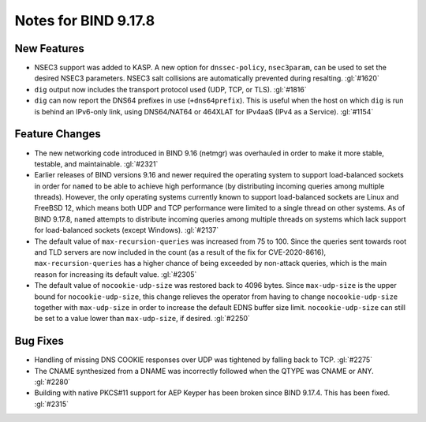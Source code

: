 .. Copyright (C) Internet Systems Consortium, Inc. ("ISC")
..
.. SPDX-License-Identifier: MPL-2.0
..
.. This Source Code Form is subject to the terms of the Mozilla Public
.. License, v. 2.0.  If a copy of the MPL was not distributed with this
.. file, you can obtain one at https://mozilla.org/MPL/2.0/.
..
.. See the COPYRIGHT file distributed with this work for additional
.. information regarding copyright ownership.

Notes for BIND 9.17.8
---------------------

New Features
~~~~~~~~~~~~

- NSEC3 support was added to KASP. A new option for ``dnssec-policy``,
  ``nsec3param``, can be used to set the desired NSEC3 parameters.
  NSEC3 salt collisions are automatically prevented during resalting.
  :gl:`#1620`

- ``dig`` output now includes the transport protocol used (UDP, TCP, or
  TLS). :gl:`#1816`

- ``dig`` can now report the DNS64 prefixes in use (``+dns64prefix``).
  This is useful when the host on which ``dig`` is run is behind an
  IPv6-only link, using DNS64/NAT64 or 464XLAT for IPv4aaS (IPv4 as a
  Service). :gl:`#1154`

Feature Changes
~~~~~~~~~~~~~~~

- The new networking code introduced in BIND 9.16 (netmgr) was
  overhauled in order to make it more stable, testable, and
  maintainable. :gl:`#2321`

- Earlier releases of BIND versions 9.16 and newer required the
  operating system to support load-balanced sockets in order for
  ``named`` to be able to achieve high performance (by distributing
  incoming queries among multiple threads). However, the only operating
  systems currently known to support load-balanced sockets are Linux and
  FreeBSD 12, which means both UDP and TCP performance were limited to a
  single thread on other systems. As of BIND 9.17.8, ``named`` attempts
  to distribute incoming queries among multiple threads on systems which
  lack support for load-balanced sockets (except Windows). :gl:`#2137`

- The default value of ``max-recursion-queries`` was increased from 75
  to 100. Since the queries sent towards root and TLD servers are now
  included in the count (as a result of the fix for CVE-2020-8616),
  ``max-recursion-queries`` has a higher chance of being exceeded by
  non-attack queries, which is the main reason for increasing its
  default value. :gl:`#2305`

- The default value of ``nocookie-udp-size`` was restored back to 4096
  bytes. Since ``max-udp-size`` is the upper bound for
  ``nocookie-udp-size``, this change relieves the operator from having
  to change ``nocookie-udp-size`` together with ``max-udp-size`` in
  order to increase the default EDNS buffer size limit.
  ``nocookie-udp-size`` can still be set to a value lower than
  ``max-udp-size``, if desired. :gl:`#2250`

Bug Fixes
~~~~~~~~~

- Handling of missing DNS COOKIE responses over UDP was tightened by
  falling back to TCP. :gl:`#2275`

- The CNAME synthesized from a DNAME was incorrectly followed when the
  QTYPE was CNAME or ANY. :gl:`#2280`

- Building with native PKCS#11 support for AEP Keyper has been broken
  since BIND 9.17.4. This has been fixed. :gl:`#2315`
